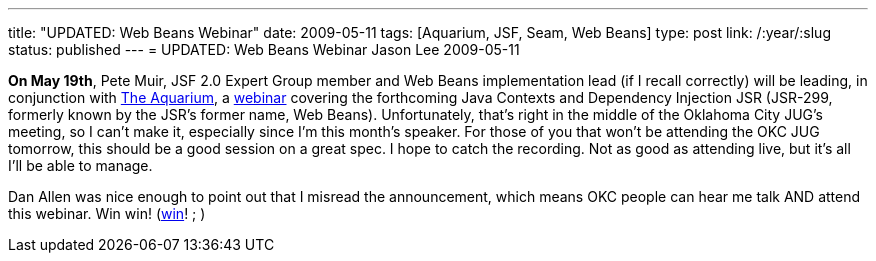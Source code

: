 ---
title: "UPDATED: Web Beans Webinar"
date: 2009-05-11
tags: [Aquarium, JSF, Seam, Web Beans]
type: post
link: /:year/:slug
status: published
---
= UPDATED: Web Beans Webinar
Jason Lee
2009-05-11

*On May 19th*, Pete Muir, JSF 2.0 Expert Group member and Web Beans implementation lead (if I recall correctly) will be leading, in conjunction with http://wikis.sun.com/display/TheAquarium/JCDI+-+JSR299[The Aquarium], a http://in.relation.to/Bloggers/WebinarOnJSR299ContextsAndDependencyInjection[webinar] covering the forthcoming Java Contexts and Dependency Injection JSR (JSR-299, formerly known by the JSR's former name, Web Beans).  Unfortunately, that's right in the middle of the Oklahoma City JUG's meeting, so I can't make it, especially since I'm this month's speaker.  For those of you that won't be attending the OKC JUG tomorrow, this should be a good session on a great spec.  I hope to catch the recording.  Not as good as attending live, but it's all I'll be able to manage.

Dan Allen was nice enough to point out that I misread the announcement, which means OKC people can hear me talk AND attend this webinar.  Win win! (http://www.imdb.com/title/tt0386676/[win]! ; )
